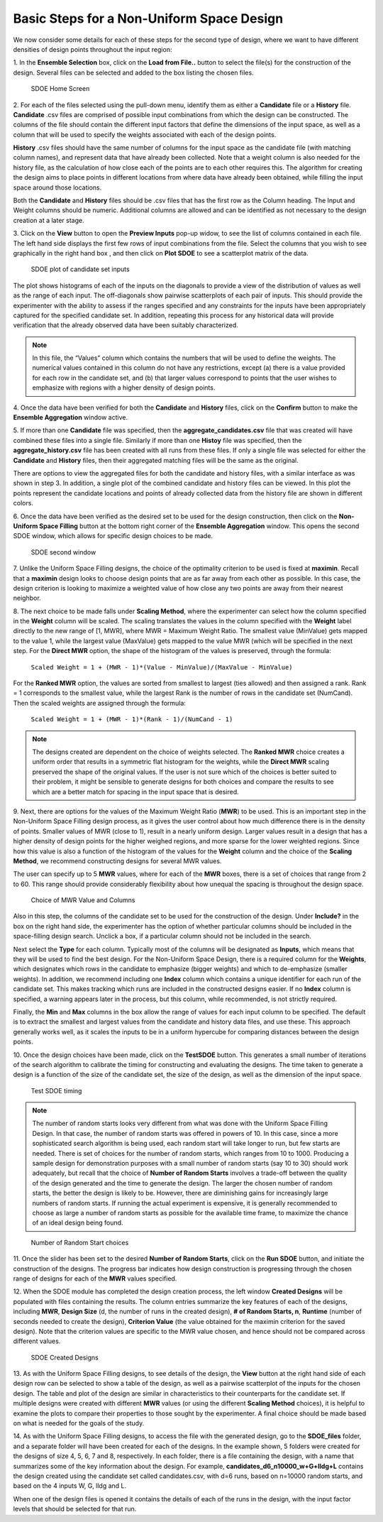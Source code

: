 Basic Steps for a Non-Uniform Space Design
==========================================

We now consider some details for each of these steps for the second type of design, where we want to have different densities of design points throughout the input region:

1.
In the **Ensemble Selection** box, click on the **Load from File..** button to select the file(s) for the construction of the design. Several files can be selected and added to the box listing the chosen files.

.. figure:: figs/1N_starting_screen.png
   :alt: Home Screen
   :name: fig.sdoeN_home
   
   SDOE Home Screen
   
2.
For each of the files selected using the pull-down menu, identify them as either a **Candidate** file or a **History** file. **Candidate** .csv files are comprised of possible input combinations from which the design can be constructed. The columns of the file should contain the different input factors that define the dimensions of the input space, as well as a column that will be used to specify the weights associated with each of the design points. 

**History** .csv files should have the same number of columns for the input space as the candidate file (with matching column names), and represent data that have already been collected. Note that a weight column is also needed for the history file, as the calculation of how close each of the points are to each other requires this. The algorithm for creating the design aims to place points in different locations from where data have already been obtained, while filling the input space around those locations.

Both the **Candidate** and **History** files should be .csv files that has the first row as the Column heading. The Input and Weight columns should be numeric. Additional columns are allowed and can be identified as not necessary to the design creation at a later stage.

3.
Click on the **View** button to open the **Preview Inputs** pop-up widow, to see the list of columns contained in each file. The left hand side displays the first few rows of input combinations from the file. Select the columns that you wish to see graphically in the right hand box , and then click on **Plot SDOE** to see a scatterplot matrix of the data. 

.. figure:: figs/3N_plot_candidates.png
   :alt: SDOE plot of inputs
   :name: fig.3N_scatterplot_inputs

   SDOE plot of candidate set inputs
   
The plot shows histograms of each of the inputs on the diagonals to provide a view of the distribution of values as well as the range of each input. The off-diagonals show pairwise scatterplots of each pair of inputs. This should provide the experimenter with the ability to assess if the ranges specified and any constraints for the inputs have been appropriately captured for the specified candidate set. In addition, repeating this process for any historical data will provide verification that the already observed data have been suitably characterized. 

.. note::
   In this file, the “Values” column which contains the numbers that will be used to define the weights. The numerical values contained in this column do not have any restrictions, except (a) there is a value provided for each row in the candidate set, and (b) that larger values correspond to points that the user wishes to emphasize with regions with a higher density of design points.

4.
Once the data have been verified for both the **Candidate** and **History** files, click on the **Confirm** button to make the **Ensemble Aggregation** window active.

5.
If more than one **Candidate** file was specified, then the **aggregate_candidates.csv** file that was created will have combined these files into a single file. Similarly if more than one **Histoy** file was specified, then the **aggregate_history.csv** file has been created with all runs from these files. If only a single file was selected for either the **Candidate** and **History** files, then their aggregated matching files will be the same as the original.

There are options to view the aggregated files for both the candidate and history files, with a similar interface as was shown in step 3. In addition, a single plot of the combined candidate and history files can be viewed. In this plot the  points represent the candidate locations and points of already collected data from the history file are shown in different colors.

6.
Once the data have been verified as the desired set to be used for the design construction, then click on the **Non-Uniform Space Filling** button at the bottom right corner of the **Ensemble Aggregation** window. This opens the second SDOE window, which allows for specific design choices to be made.

.. figure:: figs/5N_second_window.png
   :alt: SDOE second window
   :name: fig.5_second_window

   SDOE second window

7.
Unlike the Uniform Space Filling designs, the choice of the optimality criterion to be used is fixed at **maximin**. Recall that a **maximin** design looks to choose design points that are as far away from each other as possible. In this case, the design criterion is looking to maximize a weighted value of how close any two points are away from their nearest neighbor. 

8.
The next choice to be made falls under **Scaling Method**, where the experimenter can select how the column specified in the **Weight** column will be scaled. The scaling translates the values in the column specified with the **Weight** label directly to the new range of [1, MWR], where MWR = Maximum Weight Ratio. The smallest value (MinValue) gets mapped to the value 1, while the largest value (MaxValue) gets mapped to the value MWR (which will be specified in the next step. For the **Direct MWR** option, the shape of the histogram of the values is preserved, through the formula: 

   ``Scaled Weight = 1 + (MWR - 1)*(Value - MinValue)/(MaxValue - MinValue)``

For the **Ranked MWR** option, the values are sorted from smallest to largest (ties allowed) and then assigned a rank. Rank = 1 corresponds to the smallest value, while the largest Rank is the number of rows in the candidate set (NumCand). Then the scaled weights are assigned through the formula:

   ``Scaled Weight = 1 + (MWR - 1)*(Rank - 1)/(NumCand - 1)``

.. note::
   The designs created are dependent on the choice of weights selected. The **Ranked MWR** choice creates a uniform order that results in a symmetric flat histogram for the weights, while the **Direct MWR** scaling preserved the shape of the original values. If the user is not sure which of the choices is better suited to their problem, it might be sensible to generate designs for both choices and compare the results to see which are a better match for spacing in the input space that is desired.
 
9.
Next, there are options for the values of the Maximum Weight Ratio (**MWR**) to be used. This is an important step in the Non-Uniform Space Filling design process, as it gives the user control about how much difference there is in the density of points. Smaller values of MWR (close to 1), result in a nearly uniform design. Larger values result in a design that has a higher density of design points for the higher weighed regions, and more sparse for the lower weighted regions. Since how this value is also a function of the histogram of the values for the **Weight** column and the choice of the **Scaling Method**, we recommend constructing designs for several MWR values.

The user can specify up to 5 **MWR** values, where for each of the **MWR** boxes, there is a set of choices that range from 2 to 60. This range should provide considerably flexibility about how unequal the spacing is throughout the design space.

.. figure:: figs/9N_MWR_box.png
   :alt: MWR box
   :name: fig.9N_MWR_box

   Choice of MWR Value and Columns

Also in this step, the columns of the candidate set to be used for the construction of the design. Under **Include?** in the box on the right hand side, the experimenter has the option of whether particular columns should be included in the space-filling design search. Unclick a box, if a particular column should not be included in the search.

Next select the **Type** for each column. Typically most of the columns will be designated as **Inputs**, which means that they will be used to find the best design. For the Non-Uniform Space Design, there is a required column for the **Weights**, which designates which rows in the candidate to emphasize (bigger weights) and which to de-emphasize (smaller weights). In addition, we recommend including one **Index** column which contains a unique identifier for each run of the candidate set. This makes tracking which runs are included in the constructed designs easier. If no **Index** column is specified, a warning appears later in the process, but this column, while recommended, is not strictly required.

Finally, the **Min** and **Max** columns in the box allow the range of values for each input column to be specified. The default is to extract the smallest and largest values from the candidate and history data files, and use these. This approach generally works well, as it scales the inputs to be in a uniform hypercube for comparing distances between the design points. 

.. hint:
   The default values for **Min** and **Max** can generally be left at their defaults unless: (1) the range of some inputs represent very different amounts of change in the process. For example, if temperature is held nearly constant, while a flow rate changes substantially, then it may be desirable to extend the range of the temperature beyond its nominal values to make the amount of change in temperature more commensurate with the amount of change in the flow rate. (2) if changes are made in the candidate or history data files. For example, if one set of designs are created from one candidate set, and then another set of designs are created from a different candidate set. These designs and the achieved criterion value will not be comparable unless the range of each input has been fixed at matching values.

10.
Once the design choices have been made, click on the **TestSDOE** button. This generates a small number of iterations of the search algorithm to calibrate the timing for constructing and evaluating the designs. The time taken to generate a design is a function of the size of the candidate set, the size of the design, as well as the dimension of the input space. 

.. figure:: figs/10N_Test_SDOE.png
   :alt: Test SDOE
   :name: fig.10N_Test_SDOE

   Test SDOE timing

.. note::
   The number of random starts looks very different from what was done with the Uniform Space Filling Design. In that case, the number of random starts was offered in powers of 10. In this case, since a more sophisticated search algorithm is being used, each random start will take longer to run, but few starts are needed. There is set of choices for the number of random starts, which ranges from 10 to 1000. Producing a sample design for demonstration purposes with a small number of random starts (say 10 to 30) should work adequately, but recall that the choice of **Number of Random Starts** involves a trade-off between the quality of the design generated and the time to generate the design. The larger the chosen number of random starts, the better the design is likely to be. However, there are diminishing gains for increasingly large numbers of random starts. If running the actual experiment is expensive, it is generally recommended to choose as large a number of random starts as possible for the available time frame, to maximize the  chance of an ideal design being found.

.. figure:: figs/10N_Test_SDOE_choices.png
   :alt: Test SDOE
   :name: fig.10N_Test_SDOE_choices

   Number of Random Start choices

11.
Once the slider has been set to the desired **Number of Random Starts**, click on the **Run SDOE** button, and initiate the construction of the designs. The progress bar indicates how design construction is progressing through the chosen range of designs for each of the **MWR** values  specified.

12.
When the SDOE module has completed the design creation process, the left window **Created Designs** will be populated with files containing the results. The column entries summarize the key features of each of the designs, including **MWR**, **Design Size** (d, the number of runs in the created design),
**# of Random Starts, n**, **Runtime** (number of seconds needed to create the design), **Criterion Value** (the value obtained for the maximin criterion for the saved design). Note that the criterion values are specific to the MWR value chosen, and hence should not be compared across different values.

.. figure:: figs/12N_completed_designs.png
   :alt: SDOE second window
   :name: fig.12N_completed_designs

   SDOE Created Designs

13.
As with the Uniform Space Filling designs, to see details of the design, the **View** button at the right hand side of each design row can be selected to show a table of the design, as well as a pairwise scatterplot of the inputs for the chosen design. The table and plot of the design are similar in characteristics to their counterparts for the candidate set. If multiple designs were created with different **MWR** values (or using the different **Scaling Method** choices), it is helpful to examine the plots to compare their properties to those sought by the experimenter. A final choice should be made based on what is needed for the goals of the study.

14.
As with the Uniform Space Filling designs, to access the file with the generated design, go to the **SDOE_files** folder, and a separate folder will have been created for each of the designs. In the example shown, 5 folders were created for the designs of size 4, 5, 6, 7 and 8, respectively. In each folder, there is a file containing the design, with a name that summarizes some of the key information about the design. For example, **candidates_d6_n10000_w+G+lldg+L** contains the design created using the candidate set called candidates.csv, with d=6 runs, based on n=10000 random starts, and based on the 4 inputs W, G, lldg and L.

When one of the design files is opened it contains the details of each of the runs in the design, with the input factor levels that should be selected for that run.
